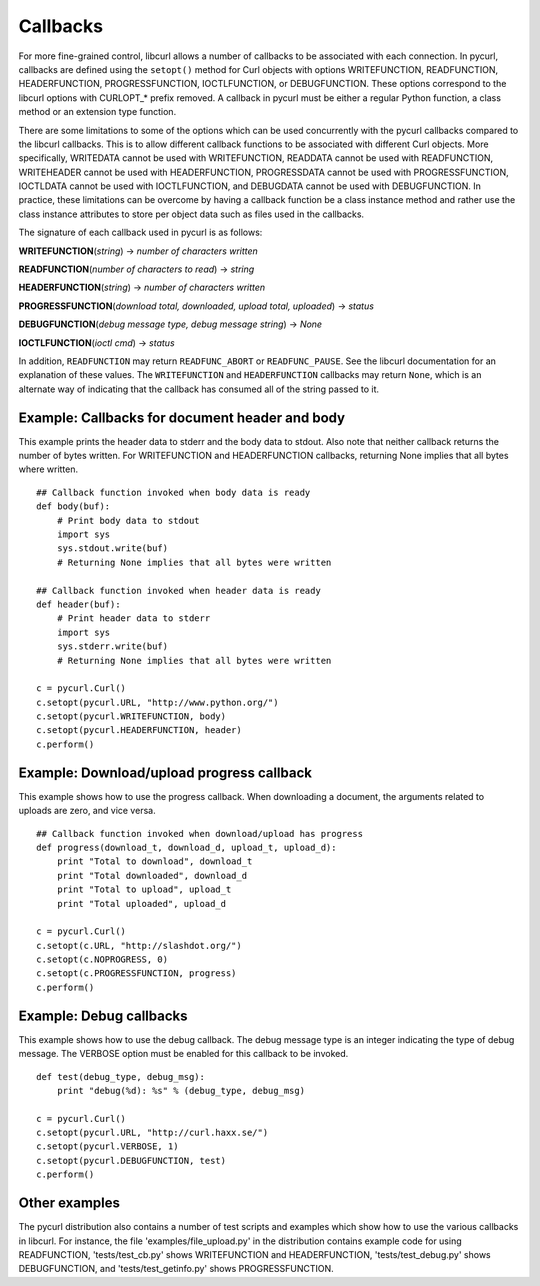 Callbacks
=========

For more fine-grained control, libcurl allows a number of callbacks to be
associated with each connection. In pycurl, callbacks are defined using the
``setopt()`` method for Curl objects with options WRITEFUNCTION,
READFUNCTION, HEADERFUNCTION, PROGRESSFUNCTION, IOCTLFUNCTION, or
DEBUGFUNCTION. These options correspond to the libcurl options with CURLOPT_*
prefix removed. A callback in pycurl must be either a regular Python
function, a class method or an extension type function.

There are some limitations to some of the options which can be used
concurrently with the pycurl callbacks compared to the libcurl callbacks.
This is to allow different callback functions to be associated with different
Curl objects. More specifically, WRITEDATA cannot be used with WRITEFUNCTION,
READDATA cannot be used with READFUNCTION, WRITEHEADER cannot be used with
HEADERFUNCTION, PROGRESSDATA cannot be used with PROGRESSFUNCTION, IOCTLDATA
cannot be used with IOCTLFUNCTION, and DEBUGDATA cannot be used with
DEBUGFUNCTION. In practice, these limitations can be overcome by having a
callback function be a class instance method and rather use the class
instance attributes to store per object data such as files used in the
callbacks.

The signature of each callback used in pycurl is as follows:

**WRITEFUNCTION**\ (*string*) -> *number of characters written*

**READFUNCTION**\ (*number of characters to read*) -> *string*

**HEADERFUNCTION**\ (*string*) -> *number of characters written*

**PROGRESSFUNCTION**\ (*download total, downloaded, upload total,
uploaded*) -> *status*

**DEBUGFUNCTION**\ (*debug message type, debug message string*) -> *None*

**IOCTLFUNCTION**\ (*ioctl cmd*) -> *status*

In addition, ``READFUNCTION`` may return ``READFUNC_ABORT`` or
``READFUNC_PAUSE``. See the libcurl documentation for an explanation of these
values. The ``WRITEFUNCTION`` and ``HEADERFUNCTION`` callbacks may return
``None``, which is an alternate way of indicating that the callback has
consumed all of the string passed to it.

Example: Callbacks for document header and body
-----------------------------------------------

This example prints the header data to stderr and the body data to stdout.
Also note that neither callback returns the number of bytes written. For
WRITEFUNCTION and HEADERFUNCTION callbacks, returning None implies that all
bytes where written.

::

    ## Callback function invoked when body data is ready
    def body(buf):
        # Print body data to stdout
        import sys
        sys.stdout.write(buf)
        # Returning None implies that all bytes were written

    ## Callback function invoked when header data is ready
    def header(buf):
        # Print header data to stderr
        import sys
        sys.stderr.write(buf)
        # Returning None implies that all bytes were written

    c = pycurl.Curl()
    c.setopt(pycurl.URL, "http://www.python.org/")
    c.setopt(pycurl.WRITEFUNCTION, body)
    c.setopt(pycurl.HEADERFUNCTION, header)
    c.perform()

Example: Download/upload progress callback
------------------------------------------

This example shows how to use the progress callback. When downloading a
document, the arguments related to uploads are zero, and vice versa.

::

    ## Callback function invoked when download/upload has progress
    def progress(download_t, download_d, upload_t, upload_d):
        print "Total to download", download_t
        print "Total downloaded", download_d
        print "Total to upload", upload_t
        print "Total uploaded", upload_d

    c = pycurl.Curl()
    c.setopt(c.URL, "http://slashdot.org/")
    c.setopt(c.NOPROGRESS, 0)
    c.setopt(c.PROGRESSFUNCTION, progress)
    c.perform()

Example: Debug callbacks
------------------------

This example shows how to use the debug callback. The debug message type is
an integer indicating the type of debug message. The VERBOSE option must be
enabled for this callback to be invoked.

::

    def test(debug_type, debug_msg):
        print "debug(%d): %s" % (debug_type, debug_msg)

    c = pycurl.Curl()
    c.setopt(pycurl.URL, "http://curl.haxx.se/")
    c.setopt(pycurl.VERBOSE, 1)
    c.setopt(pycurl.DEBUGFUNCTION, test)
    c.perform()

Other examples
--------------

The pycurl distribution also contains a number of test scripts and examples
which show how to use the various callbacks in libcurl. For instance, the
file 'examples/file_upload.py' in the distribution contains example code for
using READFUNCTION, 'tests/test_cb.py' shows WRITEFUNCTION and
HEADERFUNCTION, 'tests/test_debug.py' shows DEBUGFUNCTION, and
'tests/test_getinfo.py' shows PROGRESSFUNCTION.

